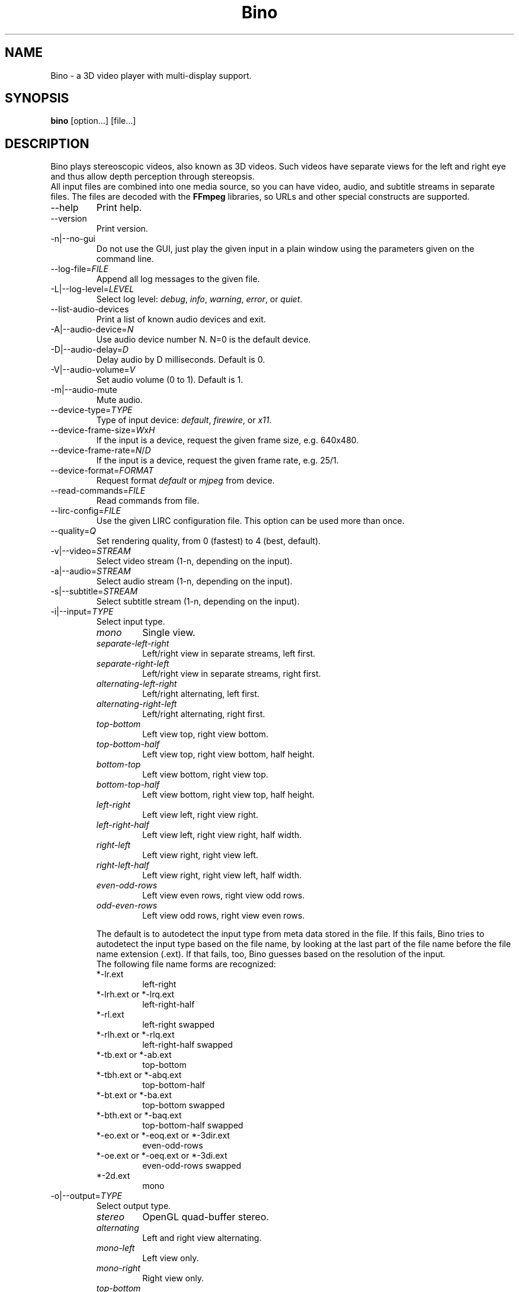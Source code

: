.\" -*-nroff-*-
.\"
.\" Copyright (C) 2010, 2011, 2012, 2013
.\" Martin Lambers <marlam@marlam.de>
.\" Frédéric Devernay <Frederic.Devernay@inrialpes.fr>
.\"
.\" Copying and distribution of this file, with or without modification, are
.\" permitted in any medium without royalty provided the copyright notice and this
.\" notice are preserved. This file is offered as-is, without any warranty.
.TH Bino 1 2013-01
.SH NAME
Bino - a 3D video player with multi-display support.
.SH SYNOPSIS
.B bino
[option...] [file...]
.SH DESCRIPTION
Bino plays stereoscopic videos, also known as 3D videos. Such videos have
separate views for the left and right eye and thus allow depth perception
through stereopsis.
.br
All input files are combined into one media source, so you can have video,
audio, and subtitle streams in separate files. The files are decoded with
the \fBFFmpeg\fP libraries, so URLs and other special constructs are
supported.
.IP "\-\-help"
Print help.
.IP "\-\-version"
Print version.
.IP "\-n|\-\-no\-gui"
Do not use the GUI, just play the given input in a plain window using the
parameters given on the command line.
.IP "\-\-log\-file=\fIFILE\fP"
Append all log messages to the given file.
.IP "\-L|\-\-log\-level=\fILEVEL\fP"
Select log level:
\fIdebug\fP, \fIinfo\fP, \fIwarning\fP, \fIerror\fP, or \fIquiet\fP.
.IP "\-\-list\-audio\-devices"
Print a list of known audio devices and exit.
.IP "\-A|\-\-audio\-device=\fIN\fP"
Use audio device number N. N=0 is the default device.
.IP "\-D|\-\-audio\-delay=\fID\fP"
Delay audio by D milliseconds. Default is 0.
.IP "\-V|\-\-audio\-volume=\fIV\fP"
Set audio volume (0 to 1). Default is 1.
.IP "\-m|\-\-audio\-mute"
Mute audio.
.IP "\-\-device\-type=\fITYPE\fP"
Type of input device: \fIdefault\fP, \fIfirewire\fP, or \fIx11\fP.
.IP "\-\-device\-frame\-size=\fIW\fPx\fIH\fP"
If the input is a device, request the given frame size, e.g. 640x480.
.IP "\-\-device\-frame\-rate=\fIN\fP/\fID\fP"
If the input is a device, request the given frame rate, e.g. 25/1.
.IP "\-\-device\-format=\fIFORMAT\fP"
Request format \fIdefault\fP or \fImjpeg\fP from device.
.IP "\-\-read\-commands=\fIFILE\fP"
Read commands from file.
.IP "\-\-lirc\-config=\fIFILE\fP"
Use the given LIRC configuration file. This option can be used more than once.
.IP "\-\-quality=\fIQ\fP"
Set rendering quality, from 0 (fastest) to 4 (best, default).
.IP "\-v|\-\-video=\fISTREAM\fP"
Select video stream (1-n, depending on the input).
.IP "\-a|\-\-audio=\fISTREAM\fP"
Select audio stream (1-n, depending on the input).
.IP "\-s|\-\-subtitle=\fISTREAM\fP"
Select subtitle stream (1-n, depending on the input).
.IP "\-i|\-\-input=\fITYPE\fP"
Select input type.
.RS
.IP "\fImono\fP"
Single view.
.IP "\fIseparate\-left\-right\fP"
Left/right view in separate streams, left first.
.IP "\fIseparate\-right\-left\fP"
Left/right view in separate streams, right first.
.IP "\fIalternating\-left\-right\fP"
Left/right alternating, left first.
.IP "\fIalternating\-right\-left\fP"
Left/right alternating, right first.
.IP "\fItop\-bottom\fP"
Left view top, right view bottom.
.IP "\fItop\-bottom\-half\fP"
Left view top, right view bottom, half height.
.IP "\fIbottom\-top\fP"
Left view bottom, right view top.
.IP "\fIbottom\-top\-half\fP"
Left view bottom, right view top, half height.
.IP "\fIleft\-right\fP"
Left view left, right view right.
.IP "\fIleft\-right\-half\fP"
Left view left, right view right, half width.
.IP "\fIright\-left\fP"
Left view right, right view left.
.IP "\fIright\-left\-half\fP"
Left view right, right view left, half width.
.IP "\fIeven\-odd\-rows\fP"
Left view even rows, right view odd rows.
.IP "\fIodd\-even\-rows\fP"
Left view odd rows, right view even rows.
.PP
The default is to autodetect the input type from meta data stored in the file.
If this fails, Bino tries to autodetect the input type based on the file name,
by looking at the last part of the file name before the file name extension
(.ext). If that fails, too, Bino guesses based on the resolution of the input.
.br
The following file name forms are recognized:
.IP "*\-lr.ext"
left\-right
.IP "*\-lrh.ext or *\-lrq.ext"
left\-right\-half
.IP "*\-rl.ext"
left\-right swapped
.IP "*\-rlh.ext or *\-rlq.ext"
left\-right\-half swapped
.IP "*\-tb.ext or *\-ab.ext"
top\-bottom
.IP "*\-tbh.ext or *\-abq.ext"
top\-bottom\-half
.IP "*\-bt.ext or *\-ba.ext"
top\-bottom swapped
.IP "*\-bth.ext or *\-baq.ext"
top\-bottom\-half swapped
.IP "*\-eo.ext or *\-eoq.ext or *\-3dir.ext"
even\-odd\-rows
.IP "*\-oe.ext or *\-oeq.ext or *\-3di.ext"
even\-odd\-rows swapped
.IP "*\-2d.ext"
mono
.RE
.IP "\-o|\-\-output=\fITYPE\fP"
Select output type.
.RS
.IP "\fIstereo\fP"
OpenGL quad\-buffer stereo.
.IP "\fIalternating\fP"
Left and right view alternating.
.IP "\fImono\-left\fP"
Left view only.
.IP "\fImono\-right\fP"
Right view only.
.IP "\fItop\-bottom\fP"
Left view top, right view bottom.
.IP "\fItop\-bottom\-half\fP"
Left view top, right view bottom, half height.
.IP "\fIleft\-right\fP"
Left view left, right view right.
.IP "\fIleft\-right\-half\fP"
Left view left, right view right, half width.
.IP "\fIeven\-odd\-rows\fP"
Left view even rows, right view odd rows.
.IP "\fIeven\-odd\-columns\fP"
Left view even columns, right view odd columns.
.IP "\fIcheckerboard\fP"
Left and right view in checkerboard pattern.
.IP "\fIhdmi\-frame\-pack\fP"
HDMI frame packing mode (left top, right bottom, plus extra blank lines
separating the two views). This mode is only necessary if you are forcing your
display into the corresponding HDMI 3D mode.
.IP "\fIred\-cyan\-monochrome\fP"
Red/cyan anaglyph, monochrome method.
.IP "\fIred\-cyan\-half\-color\fP"
Red/cyan anaglyph, half color method.
.IP "\fIred\-cyan\-full\-color\fP"
Red/cyan anaglyph, full color method.
.IP "\fIred\-cyan\-dubois\fP"
Red/cyan anaglyph, high-quality Dubois method.
.IP "\fIgreen\-magenta\-monochrome\fP"
Green/magenta anaglyph, monochrome method.
.IP "\fIgreen\-magenta\-half\-color\fP"
Green/magenta anaglyph, half color method.
.IP "\fIgreen\-magenta\-full\-color\fP"
Green/magenta anaglyph, full color method.
.IP "\fIgreen\-magenta\-dubois\fP"
Green/magenta anaglyph, high-quality Dubois method.
.IP "\fIamber\-blue\-monochrome\fP"
Amber/blue anaglyph, monochrome method.
.IP "\fIamber\-blue\-half\-color\fP"
Amber/blue anaglyph, half color method.
.IP "\fIamber\-blue\-full\-color\fP"
Amber/blue anaglyph, full color method.
.IP "\fIamber\-blue\-dubois\fP"
Amber/blue anaglyph, high-quality Dubois method.
.IP "\fIred\-green\-monochrome\fP"
Red/green anaglyph, monochrome method.
.IP "\fIred\-blue\-monochrome\fP"
Red/blue anaglyph, monochrome method.
.IP "\fIequalizer\fP"
Multi-display OpenGL via Equalizer with a 2D canvas setup.
.IP "\fIequalizer\-3d\fP"
Multi-display OpenGL via Equalizer with a 3D screen setup.
.PP
For stereo input, the default is \fIstereo\fP if the display supports it,
otherwise \fIred\-cyan\-dubois\fP. The default for mono input is
\fImono\-left\fP.
.RE
.IP "\-S|\-\-swap\-eyes"
Swap left/right view.
.IP "\-f|\-\-fullscreen"
Fullscreen.
.IP "\-\-fullscreen\-screens=[\fIS0\fP[,\fIS1\fP[,...]]]"
Use the listed screens \fIS0\fP, ..., \fISn\fP in fullscreen mode. Screen numbers
start with 1. If the list is empty, the primary screen will be used (this is the
default).
.IP "\-\-fullscreen\-flip\-left"
Flip left view vertically when in fullscreen mode.
.IP "\-\-fullscreen\-flop\-left"
Flop left view horizontally when in fullscreen mode.
.IP "\-\-fullscreen\-flip\-right"
Flip right view vertically when in fullscreen mode.
.IP "\-\-fullscreen\-flop\-right"
Flop right view horizontally when in fullscreen mode.
.IP "\-\-fullscreen\-3dr\-sync"
Use DLP\*R 3-D Ready Sync when in fullscreen mode.
.IP "\-z|\-\-zoom=\fIZ\fP"
Set zoom for videos that are wider than the screen, from 0 (off; show full
video width) to 1 (full; use full screen height). The default is 0.
.IP "\-C|\-\-crop=\fIW:H\fP"
Crop the video to the given aspect ratio, to remove borders. 0:0 disables cropping.
.IP "\-c|\-\-center"
Center window on screen.
.IP "\-\-subtitle\-encoding=\fIENC\fP"
Set subtitle encoding.
.IP "\-\-subtitle\-font=\fIFONT\fP"
Set subtitle font name.
.IP "\-\-subtitle\-size=\fIN\fP"
Set subtitle font size.
.IP "\-\-subtitle\-scale=\fIS\fP"
Set subtitle scale factor.
.IP "\-\-subtitle\-color=\fICOLOR\fP"
Set subtitle color, in [AA]RRGGBB format.
.IP "\-\-subtitle\-shadow=\fI\-1|0|1\fP"
Set subtitle shadow, \-1=default, 0=off, 1=on.
.IP "\-\-subtitle\-parallax=\fIVAL\fP"
Subtitle parallax adjustment (\-1 to +1).
.IP "\-P|\-\-parallax=\fIVAL\fP"
Parallax adjustment (\-1 to +1).
.IP "\-\-crosstalk=\fIVAL\fP"
Crosstalk leak level (0 to 1). Comma-separated values for the R,G,B channels.
.IP "\-\-ghostbust=\fIVAL\fP"
Amount of crosstalk ghostbusting to apply (0 to 1).
.IP "\-b|\-\-benchmark"
Benchmark mode: no audio, no time synchronization, output of frames-per-second
measurements.
.IP "\-\-swap\-interval=\fID\fP"
Frame rate divisor relative to display refresh rate. The default is 0 for
benchmark mode and 1 otherwise.
.IP "\-l|\-\-loop"
Loop the input media.
.SH INTERACTIVE CONTROL
.IP "ESC"
Leave fullscreen mode, or quit when in window mode.
.IP "q"
Quit.
.IP "p or SPACE"
Pause / unpause.
.IP "f"
Toggle fullscreen.
.IP "c"
Center window.
.IP "e or F7"
Swap left/right eye.
.IP "v"
Cycle through available video streams.
.IP "a"
Cycle through available audio streams.
.IP "s"
Cycle through available subtitle streams.
.IP "1, 2"
Adjust contrast.
.IP "3, 4"
Adjust brightness.
.IP "5, 6"
Adjust hue.
.IP "7, 8"
Adjust saturation.
.IP "[, ]"
Adjust parallax.
.IP "(, )"
Adjust ghostbusting.
.IP "<, >"
Adjust zoom for videos that are wider than the screen.
.IP "/, *"
Adjust audio volume.
.IP "m"
Toggle audio mute.
.IP "."
Step a single video frame forward.
.IP "left, right"
Seek 10 seconds backward / forward.
.IP "down, up"
Seek 1 minute backward / forward.
.IP "page down, page up"
Seek 10 minutes backward / forward.
.IP "Mouse click"
Seek according to the horizontal click position.
.IP "Media Keys"
Media keys (if available) should work as expected.
.SH AUTHORS
The Bino developers.
.SH SEE ALSO
.BR ffmpeg (1)
